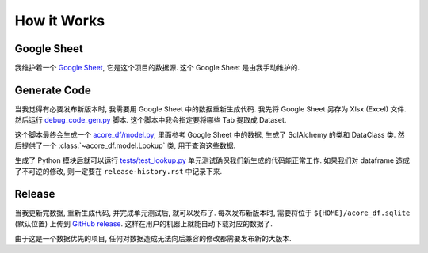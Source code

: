How it Works
==============================================================================


Google Sheet
------------------------------------------------------------------------------
我维护着一个 `Google Sheet <https://docs.google.com/spreadsheets/d/1XevE2tFnjCSf0paizwanCJMgmBdChunCgAp7BvqqD0M/edit?gid=2078125107#gid=2078125107>`_, 它是这个项目的数据源. 这个 Google Sheet 是由我手动维护的.


Generate Code
------------------------------------------------------------------------------
当我觉得有必要发布新版本时, 我需要用 Google Sheet 中的数据重新生成代码. 我先将 Google Sheet 另存为 Xlsx (Excel) 文件. 然后运行 `debug_code_gen.py <https://github.com/MacHu-GWU/acore_df-project/blob/main/debug/debug_code_gen.py>`_ 脚本. 这个脚本中我会指定要将哪些 Tab 提取成 Dataset.

.. dropdown:: debug/debug_code_gen.py

    .. literalinclude:: ../../../debug/debug_code_gen.py
       :language: python
       :linenos:

这个脚本最终会生成一个 `acore_df/model.py <https://github.com/MacHu-GWU/acore_df-project/blob/main/acore_df/model.py>`_, 里面参考 Google Sheet 中的数据, 生成了 SqlAlchemy 的类和 DataClass 类. 然后提供了一个 :class:`~acore_df.model.Lookup` 类, 用于查询这些数据.

.. dropdown:: acore_df/model.py

    .. literalinclude:: ../../../acore_df/model.py
       :language: python
       :linenos:

生成了 Python 模块后就可以运行 `tests/test_lookup.py <https://github.com/MacHu-GWU/acore_df-project/blob/main/tests/test_lookup.py>`_ 单元测试确保我们新生成的代码能正常工作. 如果我们对 dataframe 造成了不可逆的修改, 则一定要在 ``release-history.rst`` 中记录下来.

.. dropdown:: tests/test_lookup.py

    .. literalinclude:: ../../../tests/test_lookup.py
       :language: python
       :linenos:


Release
------------------------------------------------------------------------------
当我更新完数据, 重新生成代码, 并完成单元测试后, 就可以发布了. 每次发布新版本时, 需要将位于 ``${HOME}/acore_df.sqlite`` (默认位置) 上传到 `GitHub release <https://github.com/MacHu-GWU/acore_df-project/releases>`_. 这样在用户的机器上就能自动下载对应的数据了.

由于这是一个数据优先的项目, 任何对数据造成无法向后兼容的修改都需要发布新的大版本.
